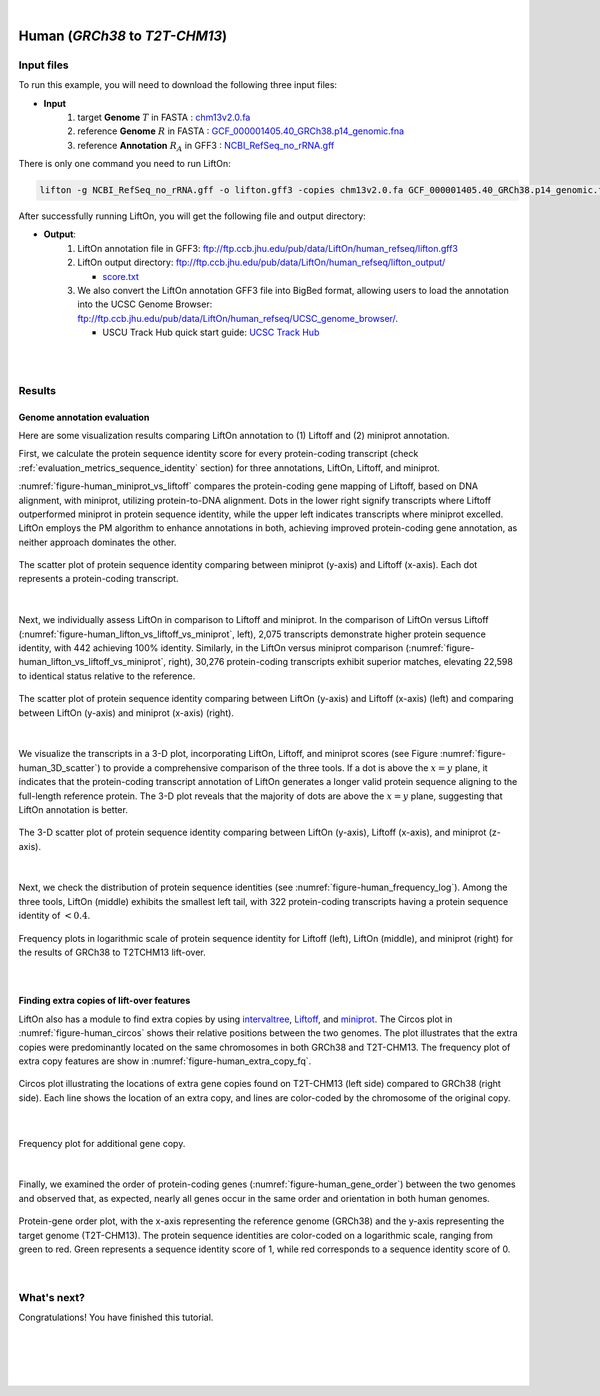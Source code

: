 .. raw:: html

    <script type="text/javascript">
        let mutation_lvl_1_fuc = function(mutations) {
            var dark = document.body.dataset.theme == 'dark';

            if (document.body.dataset.theme == 'auto') {
                dark = window.matchMedia && window.matchMedia('(prefers-color-scheme: dark)').matches;
            }
            
            document.getElementsByClassName('sidebar_ccb')[0].src = dark ? '../../_static/JHU_ccb-white.png' : "../../_static/JHU_ccb-dark.png";
            document.getElementsByClassName('sidebar_wse')[0].src = dark ? '../../_static/JHU_wse-white.png' : "../../_static/JHU_wse-dark.png";



            for (let i=0; i < document.getElementsByClassName('summary-title').length; i++) {
                console.log(">> document.getElementsByClassName('summary-title')[i]: ", document.getElementsByClassName('summary-title')[i]);

                if (dark) {
                    document.getElementsByClassName('summary-title')[i].classList = "summary-title card-header bg-dark font-weight-bolder";
                    document.getElementsByClassName('summary-content')[i].classList = "summary-content card-body bg-dark text-left docutils";
                } else {
                    document.getElementsByClassName('summary-title')[i].classList = "summary-title card-header bg-light font-weight-bolder";
                    document.getElementsByClassName('summary-content')[i].classList = "summary-content card-body bg-light text-left docutils";
                }
            }

        }
        document.addEventListener("DOMContentLoaded", mutation_lvl_1_fuc);
        var observer = new MutationObserver(mutation_lvl_1_fuc)
        observer.observe(document.body, {attributes: true, attributeFilter: ['data-theme']});
        console.log(document.body);
    </script>


|


.. _same_species_liftover_human:

Human (*GRCh38* to *T2T-CHM13*)
===================================================================


Input files
+++++++++++++++++++++++++++++++++++

To run this example, you will need to download the following three input files:

* **Input**
    1. target **Genome** :math:`T` in FASTA : `chm13v2.0.fa <ftp://ftp.ccb.jhu.edu/pub/data/LiftOn/human_ref/chm13v2.0.fa>`_ 
    2. reference **Genome** :math:`R` in FASTA : `GCF_000001405.40_GRCh38.p14_genomic.fna <ftp://ftp.ccb.jhu.edu/pub/data/LiftOn/human_ref/GCF_000001405.40_GRCh38.p14_genomic.fna>`_
    3. reference **Annotation** :math:`R_A` in GFF3 : `NCBI_RefSeq_no_rRNA.gff <ftp://ftp.ccb.jhu.edu/pub/data/LiftOn/human_ref/NCBI_RefSeq_no_rRNA.gff>`_





.. .. important::

..     **We propose running Splam as a new step in RNA-Seq analysis pipeline to score all splice junctions.**

There is only one command you need to run LiftOn:

.. code-block:: bash

    lifton -g NCBI_RefSeq_no_rRNA.gff -o lifton.gff3 -copies chm13v2.0.fa GCF_000001405.40_GRCh38.p14_genomic.fna


After successfully running LiftOn, you will get the following file and output directory:

* **Output**: 
    1. LiftOn annotation file in GFF3: ftp://ftp.ccb.jhu.edu/pub/data/LiftOn/human_refseq/lifton.gff3
    2. LiftOn output directory: ftp://ftp.ccb.jhu.edu/pub/data/LiftOn/human_refseq/lifton_output/

       *  `score.txt <ftp://ftp.ccb.jhu.edu/pub/data/LiftOn/human_refseq/lifton_output/score.txt>`_

    3. We also convert the LiftOn annotation GFF3 file into BigBed format, allowing users to load the annotation into the UCSC Genome Browser: ftp://ftp.ccb.jhu.edu/pub/data/LiftOn/human_refseq/UCSC_genome_browser/. 
       
       * USCU Track Hub quick start guide: `UCSC Track Hub <https://genome.ucsc.edu/goldenPath/help/hubQuickStartSearch.html>`_

|
|

Results
+++++++++++++++++++++++++++++++++++

Genome annotation evaluation
------------------------------

Here are some visualization results comparing LiftOn annotation to (1) Liftoff and (2) miniprot annotation. 


First, we calculate the protein sequence identity score for every protein-coding transcript (check :ref:`evaluation_metrics_sequence_identity` section) for three annotations, LiftOn, Liftoff, and miniprot. 

:numref:`figure-human_miniprot_vs_liftoff` compares the protein-coding gene mapping of Liftoff, based on DNA alignment, with miniprot, utilizing protein-to-DNA alignment. Dots in the lower right signify transcripts where Liftoff outperformed miniprot in protein sequence identity, while the upper left indicates transcripts where miniprot excelled. LiftOn employs the PM algorithm to enhance annotations in both, achieving improved protein-coding gene annotation, as neither approach dominates the other.

.. _figure-human_miniprot_vs_liftoff:
.. figure::  ../../_images/human_refseq/Liftoff_miniprot/parasail_identities.png
    :align:   center

    The scatter plot of protein sequence identity comparing between miniprot (y-axis) and Liftoff (x-axis). Each dot represents a protein-coding transcript.
|

Next, we individually assess LiftOn in comparison to Liftoff and miniprot. In the comparison of LiftOn versus Liftoff (:numref:`figure-human_lifton_vs_liftoff_vs_miniprot`, left), 2,075 transcripts demonstrate higher protein sequence identity, with 442 achieving 100% identity. Similarly, in the LiftOn versus miniprot comparison (:numref:`figure-human_lifton_vs_liftoff_vs_miniprot`, right), 30,276 protein-coding transcripts exhibit superior matches, elevating 22,598 to identical status relative to the reference.

.. _figure-human_lifton_vs_liftoff_vs_miniprot:
.. figure::  ../../_images/human_refseq/combined_scatter_plots.png
    :align:   center

    The scatter plot of protein sequence identity comparing between LiftOn (y-axis) and Liftoff (x-axis) (left) and comparing between LiftOn (y-axis) and miniprot (x-axis) (right).
|

We visualize the transcripts in a 3-D plot, incorporating LiftOn, Liftoff, and miniprot scores (see Figure :numref:`figure-human_3D_scatter`) to provide a comprehensive comparison of the three tools. If a dot is above the :math:`x=y` plane, it indicates that the protein-coding transcript annotation of LiftOn generates a longer valid protein sequence aligning to the full-length reference protein. The 3-D plot reveals that the majority of dots are above the :math:`x=y` plane, suggesting that LiftOn annotation is better.


.. _figure-human_3D_scatter:
.. figure::  ../../_images/human_refseq/3d_scatter.png
    :align:   center

    The 3-D scatter plot of protein sequence identity comparing between LiftOn (y-axis), Liftoff (x-axis), and miniprot (z-axis).

|

Next, we check the distribution of protein sequence identities (see :numref:`figure-human_frequency_log`). Among the three tools, LiftOn (middle) exhibits the smallest left tail, with 322 protein-coding transcripts having a protein sequence identity of :math:`< 0.4`.

.. _figure-human_frequency_log:
.. figure::  ../../_images/human_refseq/combined_frequency_log.png
    :align:   center

    Frequency plots in logarithmic scale of protein sequence identity for Liftoff (left), LiftOn (middle), and miniprot (right) for the results of GRCh38 to T2TCHM13 lift-over.

|


Finding extra copies of lift-over features
-------------------------------------------------

LiftOn also has a module to find extra copies by using `intervaltree <https://github.com/chaimleib/intervaltree>`_, `Liftoff <https://academic.oup.com/bioinformatics/article/37/12/1639/6035128?login=true>`_, and `miniprot <https://academic.oup.com/bioinformatics/article/39/1/btad014/6989621>`_. The Circos plot in :numref:`figure-human_circos` shows their relative positions between the two genomes. The plot illustrates that the extra copies were predominantly located on the same chromosomes in both GRCh38 and T2T-CHM13. The frequency plot of extra copy features are show in :numref:`figure-human_extra_copy_fq`.

.. _figure-human_circos:
.. figure::  ../../_images/human_refseq/circos_plot.png
    :align:   center

    Circos plot illustrating the locations of extra gene copies found on T2T-CHM13 (left side) compared to GRCh38 (right side). Each line shows the location of an extra copy, and lines are color-coded by the chromosome of the original copy.

|


.. _figure-human_extra_copy_fq:
.. figure::  ../../_images/human_refseq/extra_cp/frequency.png
    :align:   center

    Frequency plot for additional gene copy.

|

Finally, we examined the order of protein-coding genes (:numref:`figure-human_gene_order`) between the two genomes and observed that, as expected, nearly all genes occur in the same order and orientation in both human genomes.

.. _figure-human_gene_order:
.. figure::  ../../_images/human_refseq/gene_order_plot.png
    :align:   center

    Protein-gene order plot, with the x-axis representing the reference genome (GRCh38) and the y-axis representing the target genome (T2T-CHM13). The protein sequence identities are color-coded on a logarithmic scale, ranging from green to red. Green represents a sequence identity score of 1, while red corresponds to a sequence identity score of 0.

|

.. _alignment-whats-next:

What's next?
+++++++++++++++++++++++++++++++++++++++++++++++++++++++

Congratulations! You have finished this tutorial.

.. seealso::
    
    * :ref:`behind-the-scenes-splam` to understand how LiftOn is designed
    * :ref:`Q&A` to check out some common questions


|
|
|
|

.. image:: ../../_images/jhu-logo-dark.png
   :alt: My Logo
   :class: logo, header-image only-light
   :align: center

.. image:: ../../_images/jhu-logo-white.png
   :alt: My Logo
   :class: logo, header-image only-dark
   :align: center